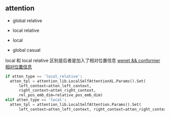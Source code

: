 ** attention
- global relative

- local relative

- local

- global casual

local 和 local relative 区别是后者是加入了相对位置信息 [[https://zhuanlan.zhihu.com/p/344604604][wenet && conformer 相对位置信息]]
#+begin_src python
    if atten_type == 'local_relative':
      atten_tpl = attention_lib.LocalSelfAttentionXL.Params().Set(
          left_context=atten_left_context,
          right_context=atten_right_context,
          rel_pos_emb_dim=relative_pos_emb_dim)
    elif atten_type == 'local':
      atten_tpl = attention_lib.LocalSelfAttention.Params().Set(
          left_context=atten_left_context, right_context=atten_right_context)

#+end_src
